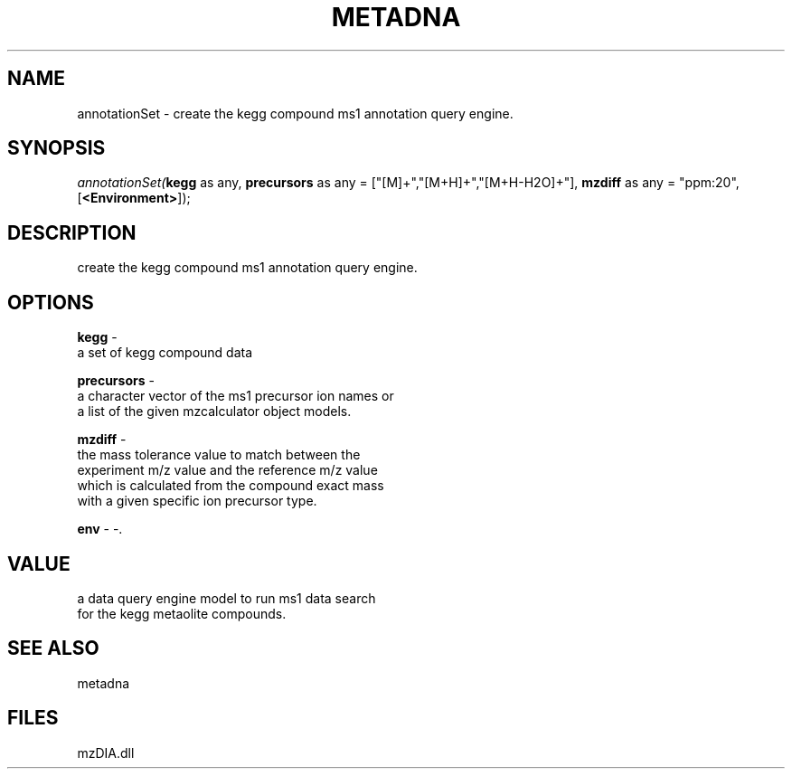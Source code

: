 .\" man page create by R# package system.
.TH METADNA 2 2000-01-01 "annotationSet" "annotationSet"
.SH NAME
annotationSet \- create the kegg compound ms1 annotation query engine.
.SH SYNOPSIS
\fIannotationSet(\fBkegg\fR as any, 
\fBprecursors\fR as any = ["[M]+","[M+H]+","[M+H-H2O]+"], 
\fBmzdiff\fR as any = "ppm:20", 
[\fB<Environment>\fR]);\fR
.SH DESCRIPTION
.PP
create the kegg compound ms1 annotation query engine.
.PP
.SH OPTIONS
.PP
\fBkegg\fB \fR\- 
 a set of kegg compound data
. 
.PP
.PP
\fBprecursors\fB \fR\- 
 a character vector of the ms1 precursor ion names or 
 a list of the given mzcalculator object models.
. 
.PP
.PP
\fBmzdiff\fB \fR\- 
 the mass tolerance value to match between the 
 experiment m/z value and the reference m/z value
 which is calculated from the compound exact mass
 with a given specific ion precursor type.
. 
.PP
.PP
\fBenv\fB \fR\- -. 
.PP
.SH VALUE
.PP
a data query engine model to run ms1 data search 
 for the kegg metaolite compounds.
.PP
.SH SEE ALSO
metadna
.SH FILES
.PP
mzDIA.dll
.PP
